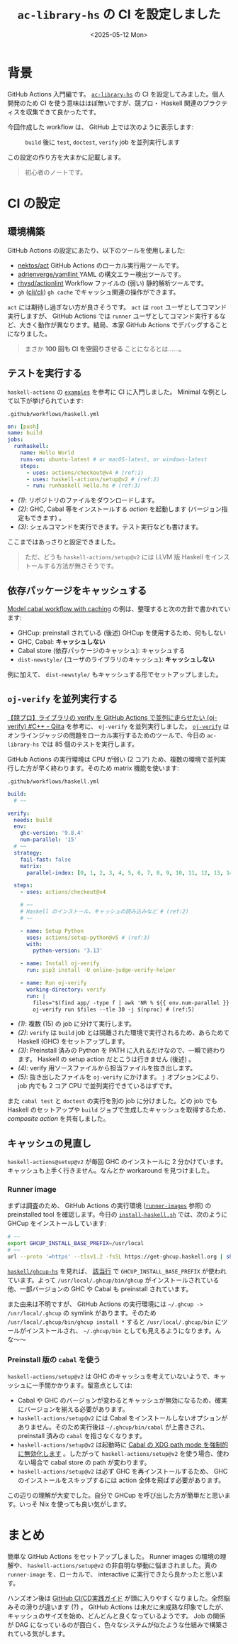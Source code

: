 #+TITLE: =ac-library-hs= の CI を設定しました
#+DATE: <2025-05-12 Mon>
#+FILETAGS: :haskell:

* 背景

GitHub Actions 入門編です。 [[https://github.com/toyboot4e/ac-library-hs][=ac-library-hs=]] の CI を設定してみました。個人開発のため CI を使う意味はほぼ無いですが、競プロ・ Haskell 関連のプラクティスを収集できて良かったです。

今回作成した workflow は、 GitHub 上では次のように表示します:

#+CAPTION: =build= 後に =test=, =doctest=, =verify= job を並列実行します
[[./img/2025-05-12-ci.png]]

この設定の作り方を大まかに記載します。

#+BEGIN_QUOTE
初心者のノートです。
#+END_QUOTE

* CI の設定

** 環境構築

GitHub Actions の設定にあたり、以下のツールを使用しました:

- [[https://github.com/nektos/act][nektos/act]]
  GitHub Actions のローカル実行用ツールです。
- [[https://github.com/adrienverge/yamllint][adrienverge/yamllint ]]
  YAML の構文エラー検出ツールです。
- [[https://github.com/rhysd/actionlint][rhysd/actionlint]]
  Workflow ファイルの (弱い) 静的解析ツールです。
- =gh= ([[https://github.com/cli/cli][cli/cli]])
  =gh cache= でキャッシュ関連の操作ができます。

=act= には期待し過ぎない方が良さそうです。 =act= は =root= ユーザとしてコマンド実行しますが、 GitHub Actions では =runner= ユーザとしてコマンド実行するなど、大きく動作が異なります。結局、本家 GitHub Actions でデバッグすることになりました。

#+BEGIN_QUOTE
まさか *100 回も CI を空回りさせる* ことになるとは……。
#+END_QUOTE

** テストを実行する

=haskell-actions= の [[https://github.com/haskell-actions/setup/blob/main/docs/examples.md][=examples=]] を参考に CI に入門しました。 Minimal な例として以下が挙げられています:

#+CAPTION: =.github/workflows/haskell.yml=
#+BEGIN_SRC yaml
on: [push]
name: build
jobs:
  runhaskell:
    name: Hello World
    runs-on: ubuntu-latest # or macOS-latest, or windows-latest
    steps:
      - uses: actions/checkout@v4 # (ref:1)
      - uses: haskell-actions/setup@v2 # (ref:2)
      - run: runhaskell Hello.hs # (ref:3)
#+END_SRC

- [[(1)]]: リポジトリのファイルをダウンロードします。
- [[(2)]]: GHC, Cabal 等をインストールする /action/ を起動します (バージョン指定もできます) 。
- [[(3)]]: シェルコマンドを実行できます。テスト実行なども書けます。

ここまではあっさりと設定できました。

#+BEGIN_QUOTE
ただ、どうも =haskell-actions/setup@v2= には LLVM 版 Haskell をインストールする方法が無さそうです。
#+END_QUOTE

** 依存パッケージをキャッシュする

[[https://github.com/haskell-actions/setup/blob/main/docs/examples.md#model-cabal-workflow-with-caching][Model cabal workflow with caching]] の例は、整理すると次の方針で書かれています:

- GHCup: preinstall されている (後述) GHCup を使用するため、何もしない
- GHC, Cabal: *キャッシュしない*
- Cabal store (依存パッケージのキャッシュ): キャッシュする
- =dist-newstyle/= (ユーザのライブラリのキャッシュ): *キャッシュしない*

例に加えて、 =dist-newstyle/= もキャッシュする形でセットアップしました。

** =oj-verify= を並列実行する

[[https://qiita.com/uni_kakurenbo/items/b47d9e6e3582e2149d63][【競プロ】ライブラリの verify を GitHub Actions で並列に走らせたい (oj-verify) #C++ - Qiita]] を参考に、 =oj-verify= を並列実行しました。 [[https://github.com/online-judge-tools/verification-helper][=oj-verify=]] はオンラインジャッジの問題をローカル実行するためのツールで、今日の =ac-library-hs= では 85 個のテストを実行します。

GitHub Actions の実行環境は CPU が弱い (2 コア) ため、複数の環境で並列実行した方が早く終わります。そのため matrix 機能を使います:

#+CAPTION: =.github/workflows/haskell.yml=
#+BEGIN_SRC yaml
  build:
    # ~~

  verify:
    needs: build
    env:
      ghc-version: '9.8.4'
      num-parallel: '15'
    # ~~
    strategy:
      fail-fast: false
      matrix:
        parallel-index: [0, 1, 2, 3, 4, 5, 6, 7, 8, 9, 10, 11, 12, 13, 14] # (ref:1)

    steps:
      - uses: actions/checkout@v4

      # ~~
      # Haskell のインストール、キャッシュの読み込みなど # (ref:2)
      # ~~

      - name: Setup Python
        uses: actions/setup-python@v5 # (ref:3)
        with:
          python-version: '3.13'

      - name: Install oj-verify
        run: pip3 install -U online-judge-verify-helper

      - name: Run oj-verify
        working-directory: verify
        run: |
          files="$(find app/ -type f | awk 'NR % ${{ env.num-parallel }} == ${{ matrix.parallel-index }}')" # (ref:4)
          oj-verify run $files --tle 30 -j $(nproc) # (ref:5)
#+END_SRC

- [[(1)]]: 複数 (15) の job に分けて実行します。
- [[(2)]]: =verify= は =build= job とは隔離された環境で実行されるため、あらためて Haskell (GHC) をセットアップします。
- [[(3)]]: Preinstall 済みの Python を PATH に入れるだけなので、一瞬で終わります。 Haskell の setup action だとこうは行きません (後述) 。
- [[(4)]]: verify 用ソースファイルから担当ファイルを抜き出します。
- [[(5)]]: 抜き出したファイルを =oj-verify= にかけます。 =j= オプションにより、 job 内でも 2 コア CPU で並列実行できているはずです。

また =cabal test= と =doctest= の実行を別の job に分けました。どの job でも Haskell のセットアップや =build= ジョブで生成したキャッシュを取得するため、 /composite action/ を共有しました。

** キャッシュの見直し

=haskell-actions@setup@v2= が毎回 GHC のインストールに 2 分かけています。キャッシュも上手く行きません。なんとか workaround を見つけました。

*** Runner image

まずは調査のため、 GitHub Actions の実行環境 ([[https://github.com/actions/runner-images][=runner-images=]] 参照) の preinstalled tool を確認します。今日の [[https://github.com/actions/runner-images/blob/25b33392eaa1122a494597b09ecfddd8c3cd1fa1/images/ubuntu/scripts/build/install-haskell.sh][=install-haskell.sh=]] では、次のように GHCup をインストールしています:

#+BEGIN_SRC sh
# ~~
export GHCUP_INSTALL_BASE_PREFIX=/usr/local
# ~~
url --proto '=https' --tlsv1.2 -fsSL https://get-ghcup.haskell.org | sh > /dev/null 2>&1 || true
#+END_SRC

[[https://github.com/haskell/ghcup-hs][=haskell/ghcup-hs=]] を見れば、 [[https://github.com/haskell/ghcup-hs/blob/87ff2a99dea1bdf4d8efb8b4a7cbbd58e30c3819/scripts/bootstrap/bootstrap-haskell#L91][該当行]] で =GHCUP_INSTALL_BASE_PREFIX= が使われています。よって =/usr/local/.ghcup/bin/ghcup= がインストールされている他、一部バージョンの GHC や Cabal も preinstall されています。

また由来は不明ですが、 GitHub Actions の実行環境には =~/.ghcup -> /usr/local/.ghcup= の symlink があります。そのため =/usr/local/.ghcup/bin/ghcup install *= すると =/usr/local/.ghcup/bin= にツールがインストールされ、 =~/.ghcup/bin= としても見えるようになります。んな〜〜

*** Preinstall 版の =cabal= を使う

=haskell-actions/setup@v2= は GHC のキャッシュを考えていないようで、キャッシュに一手間かかります。留意点としては:

- Cabal や GHC のバージョンが変わるとキャッシュが無効になるため、確実にバージョンを揃える必要があります。
- =haskell-actions/setup@v2= には Cabal をインストールしないオプションがありません。そのため実行後は =~/.ghcup/bin/cabal= が上書きされ、 preinstall 済みの =cabal= を指さなくなります。
- =haskell-actions/setup@v2= は起動時に [[https://github.com/haskell-actions/setup/issues/108#issuecomment-2574825536][Cabal の XDG path mode を強制的に無効化します]] 。したがって =haskell-actions/setup@v2= を使う場合、使わない場合で cabal store の path が変わります。
- =haskell-actions/setup@v2= は必ず GHC を再インストールするため、 GHC のインストールをスキップするには action 全体を飛ばす必要があります。

この辺りの理解が大変でした。自分で GHCup を呼び出した方が簡単だと思います。いっそ Nix を使っても良い気がします。

* まとめ

簡単な GitHub Actions をセットアップしました。 Runner images の環境の理解や、 =haskell-actions/setup@v2= の非自明な挙動に悩まされました。真の =runner-image= を、ローカルで、 interactive に実行できたら良かったと思います。

ハンズオン後は [[https://gihyo.jp/book/2024/978-4-297-14173-8][GitHub CI/CD実践ガイド]] が頭に入りやすくなりました。全然脳みその滑りが違います (?) 。 GitHub Actions は未だに未成熟な印象でしたが、キャッシュのサイズを始め、どんどんと良くなっているようです。 Job の関係が DAG になっているのが面白く、色々なシステムが似たような仕組みで構築されている気がします。


